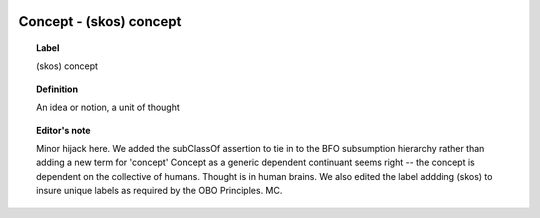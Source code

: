 
  .. _Concept:
  .. _(skos) concept:
  .. index:: 
     single: Concept; (skos) concept
     single: (skos) concept; Concept

Concept - (skos) concept
====================================================================================

.. topic:: Label

    (skos) concept

.. topic:: Definition

    An idea or notion, a unit of thought

.. topic:: Editor's note

    Minor hijack here.  We added the subClassOf assertion to tie in to the BFO subsumption hierarchy rather than adding a new term for 'concept'
    Concept as a generic dependent continuant seems right -- the concept is dependent on the collective of humans.  Thought is in human brains.
    We also edited the label addding (skos) to insure unique labels as required by the OBO Principles. MC.

